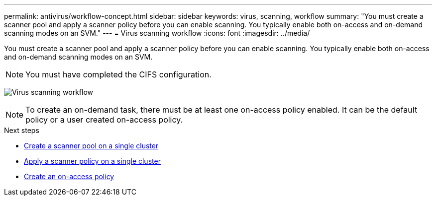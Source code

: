 ---
permalink: antivirus/workflow-concept.html
sidebar: sidebar
keywords: virus, scanning, workflow
summary: "You must create a scanner pool and apply a scanner policy before you can enable scanning. You typically enable both on-access and on-demand scanning modes on an SVM."
---
= Virus scanning workflow
:icons: font
:imagesdir: ../media/

[.lead]
You must create a scanner pool and apply a scanner policy before you can enable scanning. You typically enable both on-access and on-demand scanning modes on an SVM.

[NOTE]
You must have completed the CIFS configuration.

image:avcfg-workflow.gif[Virus scanning workflow]

[NOTE] 
To create an on-demand task, there must be at least one on-access policy enabled. It can be the default policy or a user created on-access policy.

.Next steps
* xref:create-scanner-pool-single-cluster-task.html[Create a scanner pool on a single cluster]
* xref:apply-scanner-policy-pool-task.html[Apply a scanner policy on a single cluster]
* xref:create-on-access-policy-task.html[Create an on-access policy]


// 20-NOV-2024 GH-1491
// 2023 Nov 10 Jira 1466
// 05 July 2023, ONTAPDOC-790
